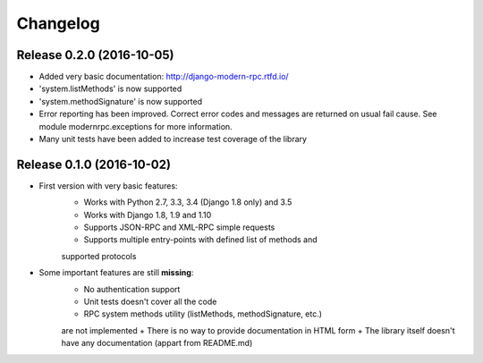 Changelog
=========

Release 0.2.0 (2016-10-05)
--------------------------

- Added very basic documentation: http://django-modern-rpc.rtfd.io/
- 'system.listMethods' is now supported
- 'system.methodSignature' is now supported
- Error reporting has been improved. Correct error codes and messages are returned on usual fail cause.
  See module modernrpc.exceptions for more information.
- Many unit tests have been added to increase test coverage of the library

Release 0.1.0 (2016-10-02)
--------------------------

- First version with very basic features:
    + Works with Python 2.7, 3.3, 3.4 (Django 1.8 only) and 3.5
    + Works with Django 1.8, 1.9 and 1.10
    + Supports JSON-RPC and XML-RPC simple requests
    + Supports multiple entry-points with defined list of methods and
    supported protocols
- Some important features are still **missing**:
    + No authentication support
    + Unit tests doesn't cover all the code
    + RPC system methods utility (listMethods, methodSignature, etc.)
    are not implemented
    + There is no way to provide documentation in HTML form
    + The library itself doesn't have any documentation (appart from
    README.md)
   